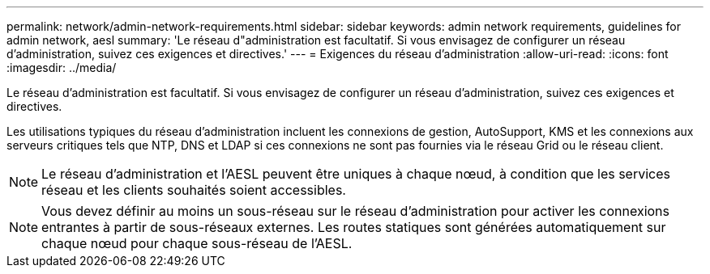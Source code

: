 ---
permalink: network/admin-network-requirements.html 
sidebar: sidebar 
keywords: admin network requirements, guidelines for admin network, aesl 
summary: 'Le réseau d"administration est facultatif.  Si vous envisagez de configurer un réseau d’administration, suivez ces exigences et directives.' 
---
= Exigences du réseau d'administration
:allow-uri-read: 
:icons: font
:imagesdir: ../media/


[role="lead"]
Le réseau d'administration est facultatif.  Si vous envisagez de configurer un réseau d’administration, suivez ces exigences et directives.

Les utilisations typiques du réseau d'administration incluent les connexions de gestion, AutoSupport, KMS et les connexions aux serveurs critiques tels que NTP, DNS et LDAP si ces connexions ne sont pas fournies via le réseau Grid ou le réseau client.


NOTE: Le réseau d'administration et l'AESL peuvent être uniques à chaque nœud, à condition que les services réseau et les clients souhaités soient accessibles.


NOTE: Vous devez définir au moins un sous-réseau sur le réseau d'administration pour activer les connexions entrantes à partir de sous-réseaux externes.  Les routes statiques sont générées automatiquement sur chaque nœud pour chaque sous-réseau de l'AESL.
